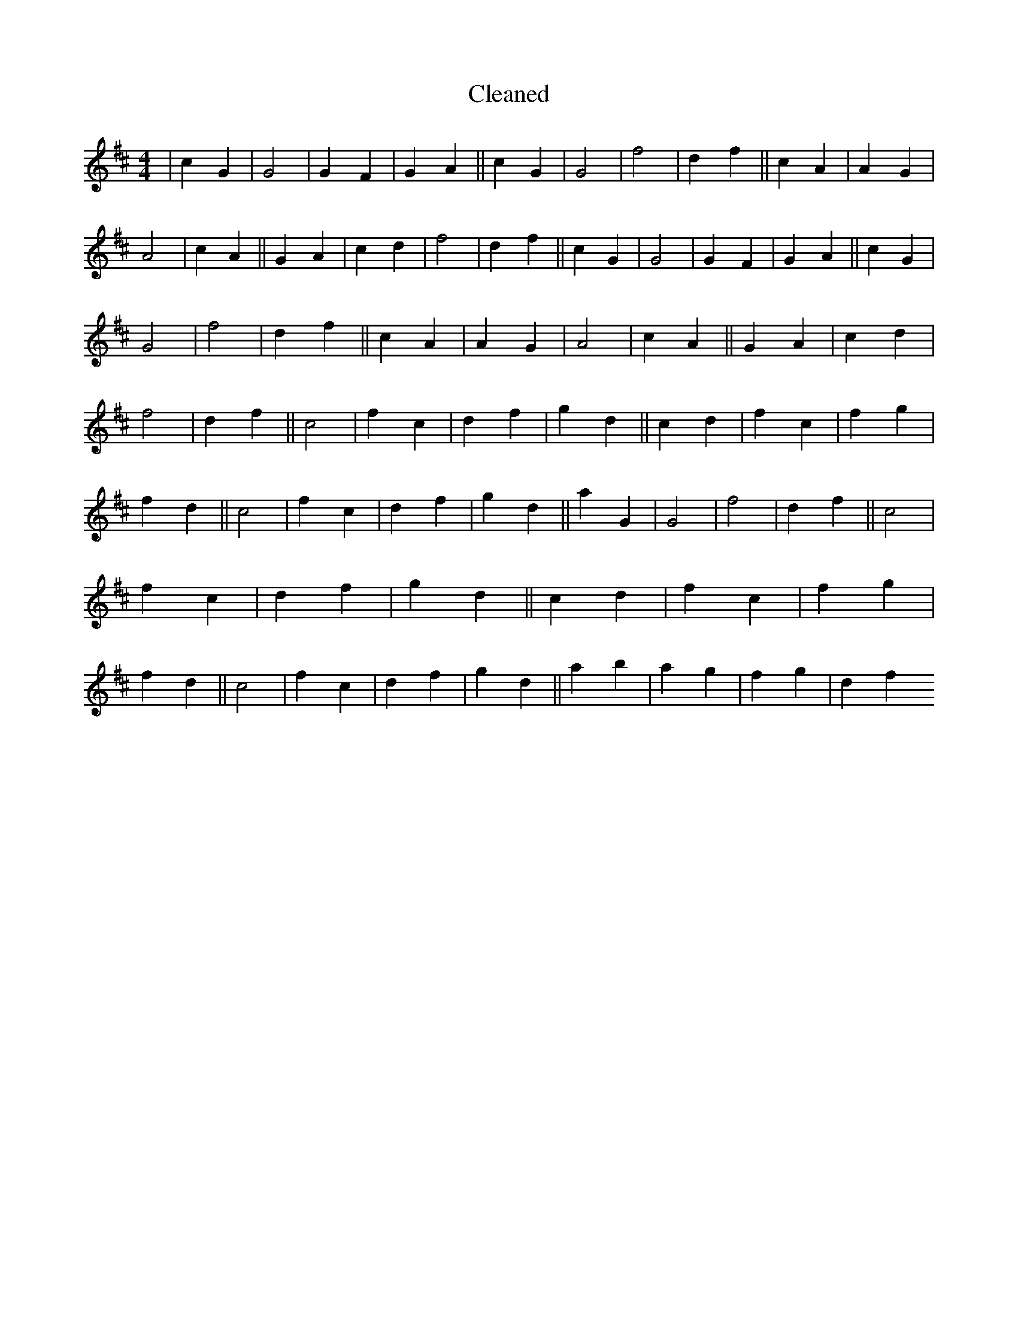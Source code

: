 X:392
T: Cleaned
M:4/4
K: DMaj
|c2G2|G4|G2F2|G2A2||c2G2|G4|f4|d2f2||c2A2|A2G2|A4|c2A2||G2A2|c2d2|f4|d2f2||c2G2|G4|G2F2|G2A2||c2G2|G4|f4|d2f2||c2A2|A2G2|A4|c2A2||G2A2|c2d2|f4|d2f2||c4|f2c2|d2f2|g2d2||c2d2|f2c2|f2g2|f2d2||c4|f2c2|d2f2|g2d2||a2G2|G4|f4|d2f2||c4|f2c2|d2f2|g2d2||c2d2|f2c2|f2g2|f2d2||c4|f2c2|d2f2|g2d2||a2b2|a2g2|f2g2|d2f2